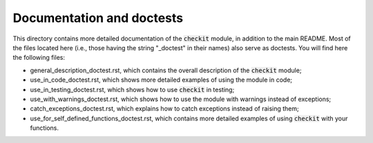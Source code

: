 Documentation and doctests
--------------------------

This directory contains more detailed documentation of the :code:`checkit` module, in addition to the main README. Most of the files located here (i.e., those having the string "_doctest" in their names) also serve as doctests. You will find here the following files:

* general_description_doctest.rst, which contains the overall description of the :code:`checkit` module;
* use_in_code_doctest.rst, which shows more detailed examples of using the module in code;
* use_in_testing_doctest.rst, which shows how to use :code:`checkit` in testing;
* use_with_warnings_doctest.rst, which shows how to use the module with warnings instead of exceptions;
* catch_exceptions_doctest.rst, which explains how to catch exceptions instead of raising them;
* use_for_self_defined_functions_doctest.rst, which contains more detailed examples of using :code:`checkit` with your functions.
